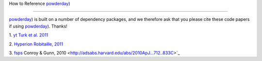 How to Reference `powderday
<https://github.com/dnarayanan/powderday.git>`_)

**********


`powderday <https://github.com/dnarayanan/powderday.git>`_) is built on a
number of dependency packages, and we therefore ask that you please
cite these code papers if using `powderday
<https://github.com/dnarayanan/powderday.git>`_). Thanks!

1. `yt
<http://yt-project.org>`_ `Turk et al. 2011
<http://adsabs.harvard.edu/abs/2011ApJS..192....9T>`_

2. `Hyperion <http://www.hyperion-rt.org>`_ `Robitaille, 2011
<http://adsabs.harvard.edu/abs/2011A%26A...536A..79R>`_

3. `fsps <https://code.google.com/p/fsps/source/checkout>`_ Conroy & Gunn, 2010
<http://adsabs.harvard.edu/abs/2010ApJ...712..833C>`_
